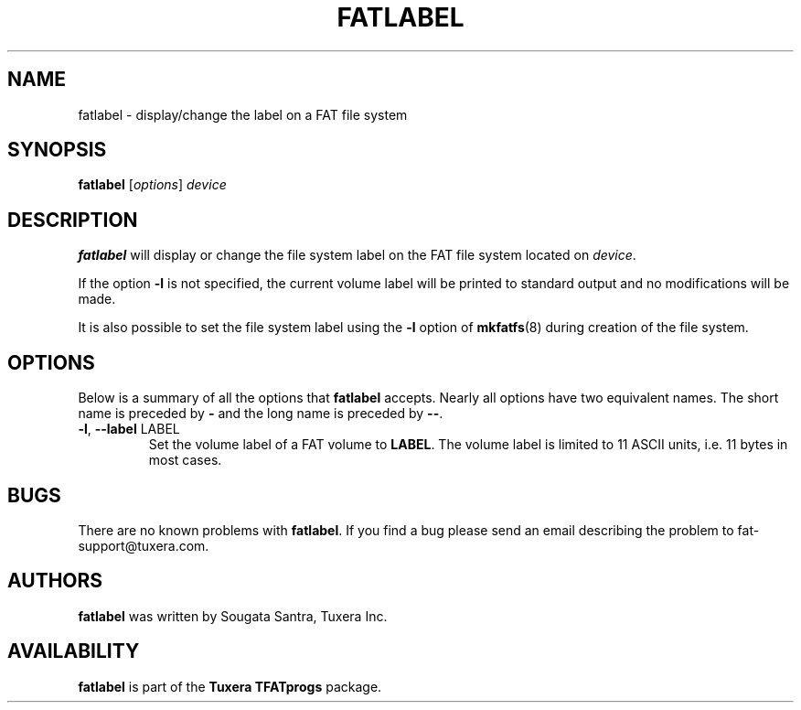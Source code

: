 .\" Copyright (c) 2014 Sougata Santra / Tuxera Inc.
.\" Copyright (c) 2011 Erik Larsson / Tuxera Inc.
.\"
.TH FATLABEL 8 "March 2014" "Tuxera TFATprogs 3014.9.11"
.SH NAME
fatlabel \- display/change the label on a FAT file system
.SH SYNOPSIS
.B fatlabel
[\fIoptions\fR] \fIdevice
.SH DESCRIPTION
.B fatlabel
will display or change the file system label on the FAT file system located on
.IR device .
.PP
If the option \fB\-l\fR  is not specified, the current volume label will be
printed to standard output and no modifications will be made.
.PP
It is also possible to set the file system label using the
.B \-l
option of
.BR mkfatfs (8)
during creation of the file system.
.SH OPTIONS
Below is a summary of all the options that
.B fatlabel
accepts.  Nearly all options have two equivalent names.  The short name is
preceded by
.B \-
and the long name is preceded by
.BR \-\- .
.TP
\fB\-l\fR, \fB\-\-label\fR LABEL
Set the volume label of a FAT volume to \fBLABEL\fR. The volume label is
limited to 11 ASCII units, i.e. 11 bytes in most cases.
.SH BUGS
There are no known problems with
.BR fatlabel .
If you find a bug please send an email describing the problem to 
fat-support@tuxera.com.
.hy
.SH AUTHORS
.B fatlabel
was written by Sougata Santra, Tuxera Inc.
.SH AVAILABILITY
.B fatlabel
is part of the
.B Tuxera TFATprogs
package.

